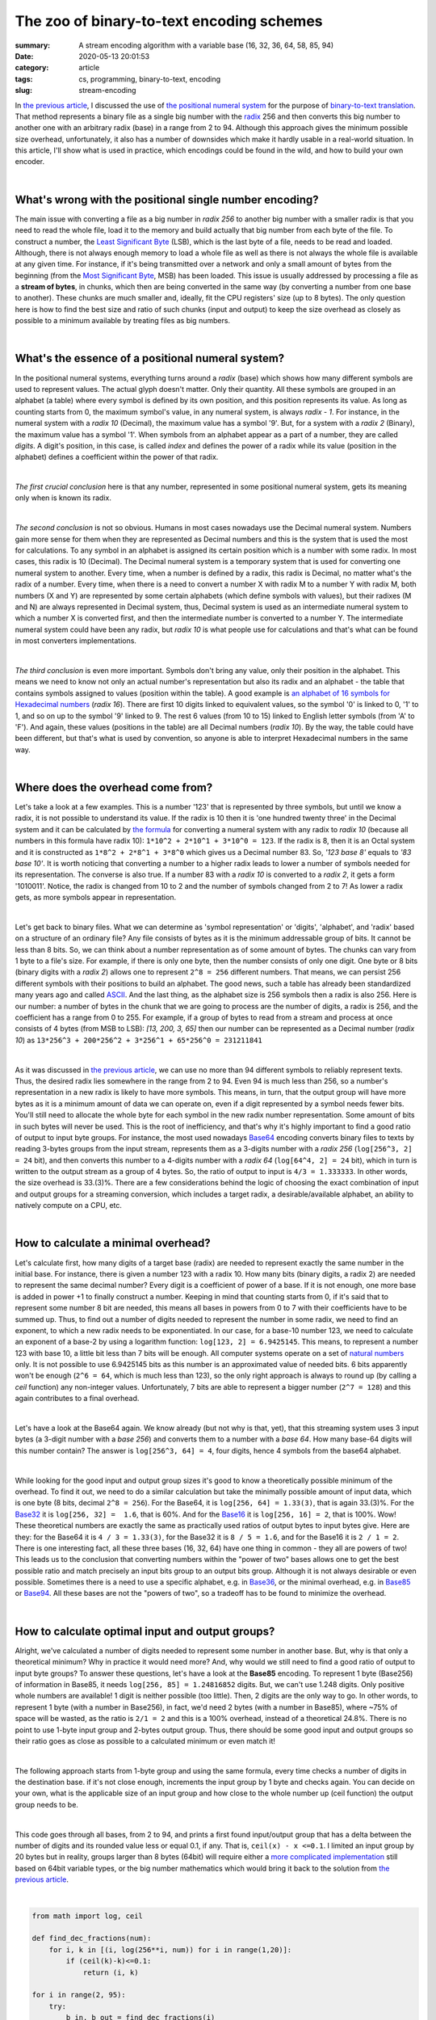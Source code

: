 The zoo of binary-to-text encoding schemes
##########################################

:summary: A stream encoding algorithm with a variable base (16, 32, 36, 64, 58, 85, 94)
:date: 2020-05-13 20:01:53
:category: article
:tags: cs, programming, binary-to-text, encoding
:slug: stream-encoding

In `the previous article`_, I discussed the use of `the positional numeral system`_ for the purpose of `binary-to-text translation`_. That method represents a binary file as a single big number with the radix_ 256 and then converts this big number to another one with an arbitrary radix (base) in a range from 2 to 94. Although this approach gives the minimum possible size overhead, unfortunately, it also has a number of downsides which make it hardly usable in a real-world situation. In this article, I'll show what is used in practice, which encodings could be found in the wild, and how to build your own encoder.

|

What's wrong with the positional single number encoding?
========================================================

The main issue with converting a file as a big number in *radix 256*  to another big number with a smaller radix is that you need to read the whole file, load it to the memory and build actually that big number from each byte of the file. To construct a number, the `Least Significant Byte`_ (LSB), which is the last byte of a file, needs to be read and loaded. Although, there is not always enough memory to load a whole file as well as there is not always the whole file is available at any given time. For instance, if it's being transmitted over a network and only a small amount of bytes from the beginning (from the `Most Significant Byte`_, MSB) has been loaded. This issue is usually addressed by processing a file as a **stream of bytes**, in chunks, which then are being converted in the same way (by converting a number from one base to another). These chunks are much smaller and, ideally, fit the CPU registers' size (up to 8 bytes). The only question here is how to find the best size and ratio of such chunks (input and output) to keep the size overhead as closely as possible to a minimum available by treating files as big numbers.

|

What's the essence of a positional numeral system?
==================================================

In the positional numeral systems, everything turns around a *radix* (base) which shows how many different symbols are used to represent values. The actual glyph doesn't matter. Only their quantity. All these symbols are grouped in an alphabet (a table) where every symbol is defined by its own position, and this position represents its value. As long as counting starts from 0, the maximum symbol's value, in any numeral system, is always *radix - 1*. For instance, in the numeral system with a *radix 10* (Decimal), the maximum value has a symbol '9'. But, for a system with a *radix 2* (Binary), the maximum value has a symbol '1'. When symbols from an alphabet appear as a part of a number, they are called *digits*. A digit's position, in this case, is called *index* and defines the power of a radix while its value (position in the alphabet) defines a coefficient within the power of that radix. 

|

*The first crucial conclusion* here is that any number, represented in some positional numeral system, gets its meaning only when is known its radix. 

|

*The second conclusion* is not so obvious. Humans in most cases nowadays use the Decimal numeral system. Numbers gain more sense for them when they are represented as Decimal numbers and this is the system that is used the most for calculations. To any symbol in an alphabet is assigned its certain position which is a number with some radix. In most cases, this radix is 10 (Decimal). The Decimal numeral system is a temporary system that is used for converting one numeral system to another. Every time, when a number is defined by a radix, this radix is Decimal, no matter what's the radix of a number. Every time, when there is a need to convert a number X with radix M to a number Y with radix M, both numbers (X and Y) are represented by some certain alphabets (which define symbols with values), but their radixes (M and N) are always represented in Decimal system, thus, Decimal system is used as an intermediate numeral system to which a number X is converted first, and then the intermediate number is converted to a number Y. The intermediate numeral system could have been any radix, but *radix 10* is what people use for calculations and that's what can be found in most converters implementations.

|

*The third conclusion* is even more important. Symbols don't bring any value, only their position in the alphabet. This means we need to know not only an actual number's representation but also its radix and an alphabet - the table that contains symbols assigned to values (position within the table). A good example is `an alphabet of 16 symbols for Hexadecimal numbers`_ (*radix 16*). There are first 10 digits linked to equivalent values, so the symbol '0' is linked to 0, '1' to 1, and so on up to the symbol '9' linked to 9. The rest 6 values (from 10 to 15) linked to English letter symbols (from 'A' to 'F'). And again, these values (positions in the table) are all Decimal numbers (*radix 10*). By the way, the table could have been different, but that's what is used by convention, so anyone is able to interpret Hexadecimal numbers in the same way.

|

Where does the overhead come from?
==================================

Let's take a look at a few examples. This is a number '123' that is represented by three symbols, but until we know a radix, it is not possible to understand its value. If the radix is 10 then it is 'one hundred twenty three' in the Decimal system and it can be calculated by `the formula`_ for converting a numeral system with any radix to *radix 10* (because all numbers in this formula have radix 10): ``1*10^2 + 2*10^1 + 3*10^0 = 123``. If the radix is 8, then it is an Octal system and it is constructed as ``1*8^2 + 2*8^1 + 3*8^0`` which gives us a Decimal number 83. So, *'123 base 8'* equals to *'83 base 10'*. It is worth noticing that converting a number to a higher radix leads to lower a number of symbols needed for its representation. The converse is also true. If a number 83 with a *radix 10* is converted to a *radix 2*, it gets a form '1010011'. Notice, the radix is changed from 10 to 2 and the number of symbols changed from 2 to 7! As lower a radix gets, as more symbols appear in representation.

|

Let's get back to binary files. What we can determine as 'symbol representation' or 'digits', 'alphabet', and 'radix' based on a structure of an ordinary file? Any file consists of bytes as it is the minimum addressable group of bits. It cannot be less than 8 bits. So, we can think about a number representation as of some amount of bytes. The chunks can vary from 1 byte to a file's size. For example, if there is only one byte, then the number consists of only one digit. One byte or 8 bits (binary digits with a *radix 2*) allows one to represent ``2^8 = 256`` different numbers. That means, we can persist 256 different symbols with their positions to build an alphabet. The good news, such a table has already been standardized many years ago and called ASCII_. And the last thing, as the alphabet size is 256 symbols then a radix is also 256. Here is our number: a number of bytes in the chunk that we are going to process are the number of digits, a radix is 256, and the coefficient has a range from 0 to 255. For example, if a group of bytes to read from a stream and process at once consists of 4 bytes (from MSB to LSB): *[13, 200, 3, 65]* then our number can be represented as a Decimal number (*radix 10*) as ``13*256^3 + 200*256^2 + 3*256^1 + 65*256^0 = 231211841``

|

As it was discussed in `the previous article`_, we can use no more than 94 different symbols to reliably represent texts. Thus, the desired radix lies somewhere in the range from 2 to 94. Even 94 is much less than 256, so a number's representation in a new radix is likely to have more symbols. This means, in turn, that the output group will have more bytes as it is a minimum amount of data we can operate on, even if a digit represented by a symbol needs fewer bits. You'll still need to allocate the whole byte for each symbol in the new radix number representation. Some amount of bits in such bytes will never be used. This is the root of inefficiency, and that's why it's highly important to find a good ratio of output to input byte groups. For instance, the most used nowadays Base64_ encoding converts binary files to texts by reading 3-bytes groups from the input stream, represents them as a 3-digits number with a *radix 256* (``log[256^3, 2] = 24`` bit), and then converts this number to a 4-digits number with a *radix 64* (``log[64^4, 2] = 24`` bit), which in turn is written to the output stream as a group of 4 bytes. So, the ratio of output to input is ``4/3 = 1.333333``. In other words, the size overhead is 33.(3)%. There are a few considerations behind the logic of choosing the exact combination of input and output groups for a streaming conversion, which includes a target radix, a desirable/available alphabet, an ability to natively compute on a CPU, etc.

|

How to calculate a minimal overhead?
====================================

Let's calculate first, how many digits of a target base (radix) are needed to represent exactly the same number in the initial base. For instance, there is given a number 123 with a radix 10. How many bits (binary digits, a radix 2) are needed to represent the same decimal number? Every digit is a coefficient of power of a base. If it is not enough, one more base is added in power +1 to finally construct a number. Keeping in mind that counting starts from 0, if it's said that to represent some number 8 bit are needed, this means all bases in powers from 0 to 7 with their coefficients have to be summed up. Thus, to find out a number of digits needed to represent the number in some radix, we need to find an exponent, to which a new radix needs to be exponentiated. In our case,  for a base-10 number 123, we need to calculate an exponent of a base-2 by using a logarithm function: ``log[123, 2] = 6.9425145``. This means, to represent a number 123 with base 10, a little bit less than 7 bits will be enough. All computer systems operate on a set of `natural numbers`_ only. It is not possible to use 6.9425145 bits as this number is an approximated value of needed bits. 6 bits apparently won't be enough (``2^6 = 64``, which is much less than 123), so the only right approach is always to round up (by calling a *ceil* function) any non-integer values. Unfortunately, 7 bits are able to represent a bigger number (``2^7 = 128``) and this again contributes to a final overhead.

|

Let's have a look at the Base64 again. We know already (but not why is that, yet), that this streaming system uses 3 input bytes (a 3-digit number with a *base 256*) and converts them to a number with a *base 64*. How many base-64 digits will this number contain? The answer is ``log[256^3, 64] = 4``, four digits, hence 4 symbols from the base64 alphabet.

|

While looking for the good input and output group sizes it's good to know a theoretically possible minimum of the overhead. To find it out, we need to do a similar calculation but take the minimally possible amount of input data, which is one byte (8 bits, decimal ``2^8 = 256``). For the Base64, it is ``log[256, 64] = 1.33(3)``, that is again 33.(3)%. For the Base32_ it is ``log[256, 32] =  1.6``, that is 60%. And for the Base16_ it is ``log[256, 16] = 2``, that is 100%. Wow! These theoretical numbers are exactly the same as practically used ratios of output bytes to input bytes give. Here are they: for the Base64 it is ``4 / 3 = 1.33(3)``, for the Base32 it is ``8 / 5 = 1.6``, and for the Base16 it is ``2 / 1 = 2``. There is one interesting fact, all these three bases (16, 32, 64) have one thing in common - they all are powers of two! This leads us to the conclusion that converting numbers within the "power of two" bases allows one to get the best possible ratio and match precisely an input bits group to an output bits group. Although it is not always desirable or even possible. Sometimes there is a need to use a specific alphabet, e.g. in Base36_, or the minimal overhead, e.g. in Base85_ or Base94_. All these bases are not the "powers of two", so a tradeoff has to be found to minimize the overhead.

|

How to calculate optimal input and output groups?
=================================================

Alright, we've calculated a number of digits needed to represent some number in another base. But, why is that only a theoretical minimum? Why in practice it would need more? And, why would we still need to find a good ratio of output to input byte groups? To answer these questions, let's have a look at the **Base85** encoding. To represent 1 byte (Base256) of information in Base85, it needs ``log[256, 85] = 1.24816852`` digits. But, we can't use 1.248 digits. Only positive whole numbers are available! 1 digit is neither possible (too little). Then, 2 digits are the only way to go. In other words, to represent 1 byte (with a number in Base256), in fact, we'd need 2 bytes  (with a number in Base85), where ~75% of space will be wasted, as the ratio is ``2/1 = 2`` and this is a 100% overhead, instead of a theoretical 24.8%. There is no point to use 1-byte input group and 2-bytes output group. Thus, there should be some good input and output groups so their ratio goes as close as possible to a calculated minimum or even match it!

|

The following approach starts from 1-byte group and using the same formula, every time checks a number of digits in the destination base. if it's not close enough, increments the input group by 1 byte and checks again. You can decide on your own, what is the applicable size of an input group and how close to the whole number up (ceil function) the output group needs to be.

| 

This code goes through all bases, from 2 to 94, and prints a first found input/output group that has a delta between the number of digits and its rounded value less or equal 0.1, if any. That is, ``ceil(x) - x <=0.1``. I limited an input group by 20 bytes but in reality, groups larger than 8 bytes (64bit) will require either a `more complicated implementation`_ still based on 64bit variable types, or the big number mathematics which would bring it back to the solution from `the previous article`_.

|

.. code-block:: python

    from math import log, ceil

    def find_dec_fractions(num):
        for i, k in [(i, log(256**i, num)) for i in range(1,20)]:
            if (ceil(k)-k)<=0.1:
                return (i, k)

    for i in range(2, 95):
        try:
            b_in, b_out = find_dec_fractions(i)
        except TypeError:
            continue
        print(f'Base{i}: output/input {b_out} / {b_in}; Ratio: {ceil(b_out)} / {b_in} = {ceil(b_out)/b_in}')

|

.. code-block:: output

    Base2: output/input 8.0 / 1; Ratio: 8 / 1 = 8.0
    Base3: output/input 95.90132254286152 / 19; Ratio: 96 / 19 = 5.052631578947368
    Base4: output/input 4.0 / 1; Ratio: 4 / 1 = 4.0
    Base6: output/input 30.948224578763327 / 10; Ratio: 31 / 10 = 3.1
    Base7: output/input 19.94760247804924 / 7; Ratio: 20 / 7 = 2.857142857142857
    Base8: output/input 8.0 / 3; Ratio: 8 / 3 = 2.6666666666666665
    Base9: output/input 42.9032232428591 / 17; Ratio: 43 / 17 = 2.5294117647058822
    Base10: output/input 40.940079410301436 / 17; Ratio: 41 / 17 = 2.411764705882353
    Base11: output/input 6.937555831629307 / 3; Ratio: 7 / 3 = 2.3333333333333335
    Base12: output/input 8.926174260836154 / 4; Ratio: 9 / 4 = 2.25
    Base13: output/input 12.971431412511347 / 6; Ratio: 13 / 6 = 2.1666666666666665
    Base14: output/input 18.910766522677935 / 9; Ratio: 19 / 9 = 2.111111111111111
    Base15: output/input 38.905619771091956 / 19; Ratio: 39 / 19 = 2.0526315789473686
    Base16: output/input 2.0 / 1; Ratio: 2 / 1 = 2.0
    Base17: output/input 1.957204336945808 / 1; Ratio: 2 / 1 = 2.0
    Base18: output/input 1.9184997325450517 / 1; Ratio: 2 / 1 = 2.0
    Base19: output/input 16.949441762397953 / 9; Ratio: 17 / 9 = 1.8888888888888888
    Base20: output/input 12.957179936946513 / 7; Ratio: 13 / 7 = 1.8571428571428572
    Base21: output/input 10.928171937453742 / 6; Ratio: 11 / 6 = 1.8333333333333333
    Base22: output/input 8.969752968703016 / 5; Ratio: 9 / 5 = 1.8
    Base23: output/input 15.916660520940269 / 9; Ratio: 16 / 9 = 1.7777777777777777
    Base24: output/input 6.97933734353701 / 4; Ratio: 7 / 4 = 1.75
    Base25: output/input 18.949768555229294 / 11; Ratio: 19 / 11 = 1.7272727272727273
    Base26: output/input 11.913778998988336 / 7; Ratio: 12 / 7 = 1.7142857142857142
    Base27: output/input 26.919669485715517 / 16; Ratio: 27 / 16 = 1.6875
    Base28: output/input 4.992350344236227 / 3; Ratio: 5 / 3 = 1.6666666666666667
    Base29: output/input 4.940323979050427 / 3; Ratio: 5 / 3 = 1.6666666666666667
    Base30: output/input 17.933964143964545 / 11; Ratio: 18 / 11 = 1.6363636363636365
    Base31: output/input 12.91834154125439 / 8; Ratio: 13 / 8 = 1.625
    Base32: output/input 8.0 / 5; Ratio: 8 / 5 = 1.6
    Base33: output/input 7.929594526822421 / 5; Ratio: 8 / 5 = 1.6
    Base35: output/input 10.917705226052034 / 7; Ratio: 11 / 7 = 1.5714285714285714
    Base36: output/input 13.926701060443497 / 9; Ratio: 14 / 9 = 1.5555555555555556
    Base37: output/input 19.963706880682256 / 13; Ratio: 20 / 13 = 1.5384615384615385
    Base38: output/input 25.91499209004118 / 17; Ratio: 26 / 17 = 1.5294117647058822
    Base41: output/input 2.9864385798230937 / 2; Ratio: 3 / 2 = 1.5
    Base42: output/input 2.9671843746459023 / 2; Ratio: 3 / 2 = 1.5
    Base43: output/input 2.9486213303792987 / 2; Ratio: 3 / 2 = 1.5
    Base44: output/input 2.930708014618138 / 2; Ratio: 3 / 2 = 1.5
    Base45: output/input 2.913406407519012 / 2; Ratio: 3 / 2 = 1.5
    Base46: output/input 15.93174851664354 / 11; Ratio: 16 / 11 = 1.4545454545454546
    Base47: output/input 12.96225551928187 / 9; Ratio: 13 / 9 = 1.4444444444444444
    Base48: output/input 22.918685664133292 / 16; Ratio: 23 / 16 = 1.4375
    Base49: output/input 9.97380123902462 / 7; Ratio: 10 / 7 = 1.4285714285714286
    Base50: output/input 9.922293927591243 / 7; Ratio: 10 / 7 = 1.4285714285714286
    Base51: output/input 16.92397770133268 / 12; Ratio: 17 / 12 = 1.4166666666666667
    Base53: output/input 6.983337201921797 / 5; Ratio: 7 / 5 = 1.4
    Base54: output/input 6.9506137148575995 / 5; Ratio: 7 / 5 = 1.4
    Base55: output/input 6.918787617803083 / 5; Ratio: 7 / 5 = 1.4
    Base56: output/input 17.9083251145862 / 13; Ratio: 18 / 13 = 1.3846153846153846
    Base57: output/input 10.97226243673046 / 8; Ratio: 11 / 8 = 1.375
    Base58: output/input 10.925265898478088 / 8; Ratio: 11 / 8 = 1.375
    Base59: output/input 14.959262233248435 / 11; Ratio: 15 / 11 = 1.3636363636363635
    Base60: output/input 18.960906451063522 / 14; Ratio: 19 / 14 = 1.3571428571428572
    Base61: output/input 22.93138142177215 / 17; Ratio: 23 / 17 = 1.3529411764705883
    Base64: output/input 4.0 / 3; Ratio: 4 / 3 = 1.3333333333333333
    Base65: output/input 3.9851435091825076 / 3; Ratio: 4 / 3 = 1.3333333333333333
    Base66: output/input 3.9706212940573997 / 3; Ratio: 4 / 3 = 1.3333333333333333
    Base67: output/input 3.9564205613318486 / 3; Ratio: 4 / 3 = 1.3333333333333333
    Base68: output/input 3.942529199089205 / 3; Ratio: 4 / 3 = 1.3333333333333333
    Base69: output/input 3.9289357306851747 / 3; Ratio: 4 / 3 = 1.3333333333333333
    Base70: output/input 3.9156292724042583 / 3; Ratio: 4 / 3 = 1.3333333333333333
    Base71: output/input 3.9025994945192193 / 3; Ratio: 4 / 3 = 1.3333333333333333
    Base72: output/input 12.966121951449782 / 10; Ratio: 13 / 10 = 1.3
    Base73: output/input 12.92443739543971 / 10; Ratio: 13 / 10 = 1.3
    Base74: output/input 21.90208895887644 / 17; Ratio: 22 / 17 = 1.2941176470588236
    Base75: output/input 8.990468784305198 / 7; Ratio: 9 / 7 = 1.2857142857142858
    Base76: output/input 8.962972102269996 / 7; Ratio: 9 / 7 = 1.2857142857142858
    Base77: output/input 8.935999277516537 / 7; Ratio: 9 / 7 = 1.2857142857142858
    Base78: output/input 8.909533240680473 / 7; Ratio: 9 / 7 = 1.2857142857142858
    Base79: output/input 13.959876384572452 / 11; Ratio: 14 / 11 = 1.2727272727272727
    Base80: output/input 13.919804002700841 / 11; Ratio: 14 / 11 = 1.2727272727272727
    Base81: output/input 18.927892607143722 / 15; Ratio: 19 / 15 = 1.2666666666666666
    Base82: output/input 23.908573597131127 / 19; Ratio: 24 / 19 = 1.263157894736842
    Base85: output/input 4.9926740807112 / 4; Ratio: 5 / 4 = 1.25
    Base86: output/input 4.979564524879807 / 4; Ratio: 5 / 4 = 1.25
    Base87: output/input 4.966674008644963 / 4; Ratio: 5 / 4 = 1.25
    Base88: output/input 4.953996247544582 / 4; Ratio: 5 / 4 = 1.25
    Base89: output/input 4.941525209635524 / 4; Ratio: 5 / 4 = 1.25
    Base90: output/input 4.929255102536434 / 4; Ratio: 5 / 4 = 1.25
    Base91: output/input 4.917180361275656 / 4; Ratio: 5 / 4 = 1.25
    Base92: output/input 4.905295636885699 / 4; Ratio: 5 / 4 = 1.25
    Base93: output/input 15.904186303494539 / 13; Ratio: 16 / 13 = 1.2307692307692308
    Base94: output/input 10.984670683283468 / 9; Ratio: 11 / 9 = 1.2222222222222223

|

Conclusions
===========

This output provides several interesting insights:

1. All the "power of two" bases, e.g. Base16/32/64, always have a whole number of required digits, as the source base is also the "power of two"! This simple fact makes it even easier to calculate the optimal groups by using a method of finding `LCM (Least Common Multiple)`_, also shown in `the previous article`_.

2. There are a few groups of adjacent bases that require the same number of digits but are different by the size of their alphabets. It seems reasonable to prefer smaller alphabets, as less special symbols lead to better readability, e.g. when an encoded text needs to be used within a value of some variable in a programming language, or read verbally over a voice channel (encoded license keys).

3. Usually, the size of binary files, and especially executable files, appears to be evenly divisible by 4. This makes reasonable to use bases, that have 4-byte input groups. Then, there will be fewer chances to convert files, where the last byte group doesn't have all the needed data to perform the conversion. Although, even if it happens, it usually addresses using padding by NULL-symbols. The `Base32 and Base64 for padding`_ uses one extra symbol (out of the alphabet) '=', and `Ascii85 uses an even smarter approach`_, with no extra symbols on the output stream.

4. Among all bases in the list, there is one outstanding base, Base85. It uses 4 input bytes that aligned with the average case of binary files. 5 output bytes give only 25% overhead which provides better efficiency than Base64 (with its 33.3%). Both groups fit CPU's registers all modern computers. All these factors make this encoding much more optimal for a binary-to-text encoding than commonly used nowadays on the Internet encoding - Base64 or some times ago on the FidoNet_ - UUEncode_ (which internally is the same Base64). With the differences in alphabets, Base85 is used in PDF_, Git_, ZeroMQ_, and also implemented in the `Standard Python Library base64`.

5. There are also known to be used Crockford-Base32_, Base36_ and Base58_ in special applications, as efficiency is not the main consideration for their use and they meet other requirements.

|

.. Links
.. _`the previous article`: https://vorakl.com/articles/base94/
.. _`the positional numeral system`: https://en.wikipedia.org/wiki/Positional_notation
.. _`binary-to-text translation`: https://en.wikipedia.org/wiki/Binary-to-text_encoding
.. _radix: https://en.wikipedia.org/wiki/Radix
.. _`Least Significant Byte`: https://en.wikipedia.org/wiki/Bit_numbering#Least_significant_byte
.. _`Most Significant Byte`: https://en.wikipedia.org/wiki/Bit_numbering#Most_significant_byte
.. _ASCII: https://www.ascii-code.com/
.. _`an alphabet of 16 symbols for Hexadecimal numbers`: https://tools.ietf.org/html/rfc4648#page-11
.. _`the formula`: https://en.wikipedia.org/wiki/Positional_notation#Base_of_the_numeral_system
.. _Base64: https://tools.ietf.org/html/rfc4648#section-4
.. _Base32: https://tools.ietf.org/html/rfc4648#section-6
.. _Base16: https://tools.ietf.org/html/rfc4648#section-8
.. _Base36: https://en.wikipedia.org/wiki/Base36
.. _Base58: https://www.johndcook.com/blog/2019/03/04/base-58-encoding-and-bitcoin-addresses/
.. _Base85: https://www.johndcook.com/blog/2019/03/05/base85-encoding/
.. _Base94: https://gist.github.com/iso2022jp/4054241
.. _`natural numbers`: https://vorakl.com/articles/numbers/
.. _`more complicated implementation`: https://gist.github.com/iso2022jp/4054241
.. _`LCM (Least Common Multiple)`: https://en.wikipedia.org/wiki/Least_common_multiple
.. _`Ascii85 uses an even smarter approach`: https://en.wikipedia.org/wiki/Ascii85#Adobe_version
.. _`Base32 and Base64 for padding`: https://tools.ietf.org/html/rfc4648#section-3.2
.. _UUEncode: https://en.wikipedia.org/wiki/Uuencoding
.. _ZeroMQ: https://rfc.zeromq.org/spec/32/
.. _Git: https://github.com/git/git/blob/53f9a3e157dbbc901a02ac2c73346d375e24978c/base85.c
.. _PDF: https://en.wikipedia.org/wiki/Ascii85
.. _Crockford-base32: https://www.crockford.com/base32.html
.. _FidoNet: https://en.wikipedia.org/wiki/FidoNet
.. _`Standard Python Library base64`: https://github.com/python/cpython/blob/3.8/Lib/base64.py#L416
